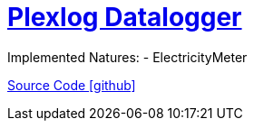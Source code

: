 = https://www.plexlog.de/web/pldatenlogger/[Plexlog Datalogger]

Implemented Natures:
- ElectricityMeter

https://github.com/OpenEMS/openems/tree/develop/io.openems.edge.meter.plexlog[Source Code icon:github[]]